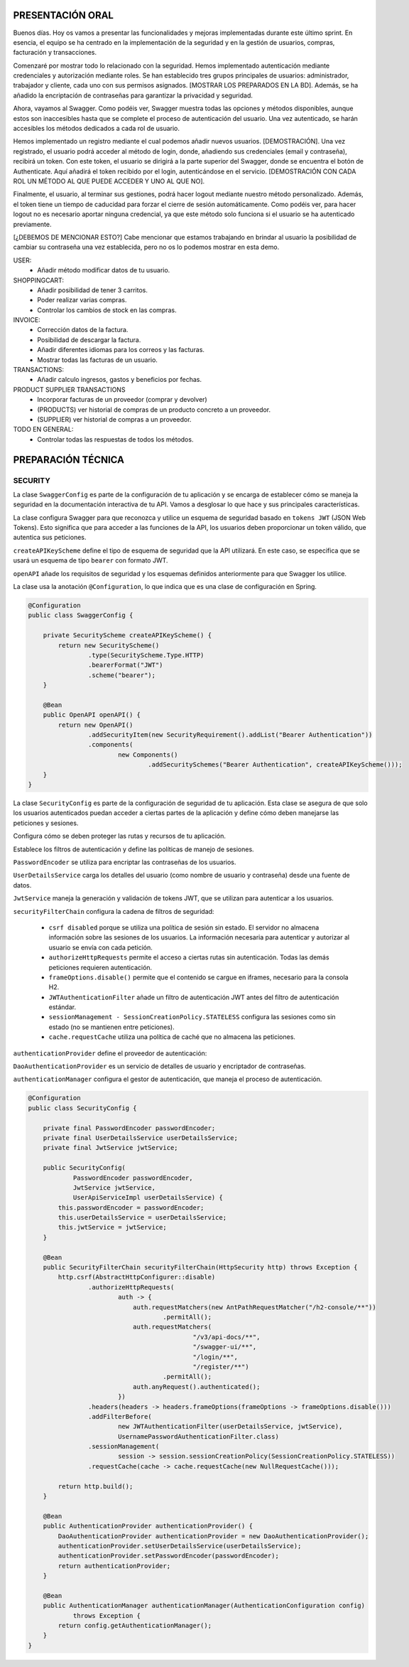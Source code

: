 PRESENTACIÓN ORAL
-----------------

Buenos días. Hoy os vamos a presentar las funcionalidades y mejoras implementadas durante este último sprint. En esencia, el equipo se ha centrado en la implementación de la seguridad y en la gestión de usuarios, compras, facturación y transacciones.

Comenzaré por mostrar todo lo relacionado con la seguridad. Hemos implementado autenticación mediante credenciales y autorización mediante roles. Se han establecido tres grupos principales de usuarios: administrador, trabajador y cliente, cada uno con sus permisos asignados. [MOSTRAR LOS PREPARADOS EN LA BD]. Además, se ha añadido la encriptación de contraseñas para garantizar la privacidad y seguridad.

Ahora, vayamos al Swagger. Como podéis ver, Swagger muestra todas las opciones y métodos disponibles, aunque estos son inaccesibles hasta que se complete el proceso de autenticación del usuario. Una vez autenticado, se harán accesibles los métodos dedicados a cada rol de usuario.

Hemos implementado un registro mediante el cual podemos añadir nuevos usuarios. [DEMOSTRACIÓN]. Una vez registrado, el usuario podrá acceder al método de login, donde, añadiendo sus credenciales (email y contraseña), recibirá un token. Con este token, el usuario se dirigirá a la parte superior del Swagger, donde se encuentra el botón de Authenticate. Aquí añadirá el token recibido por el login, autenticándose en el servicio. [DEMOSTRACIÓN CON CADA ROL UN MÉTODO AL QUE PUEDE ACCEDER Y UNO AL QUE NO]. 

Finalmente, el usuario, al terminar sus gestiones, podrá hacer logout mediante nuestro método personalizado. Además, el token tiene un tiempo de caducidad para forzar el cierre de sesión automáticamente. Como podéis ver, para hacer logout no es necesario aportar ninguna credencial, ya que este método solo funciona si el usuario se ha autenticado previamente.

[¿DEBEMOS DE MENCIONAR ESTO?]
Cabe mencionar que estamos trabajando en brindar al usuario la posibilidad de cambiar su contraseña una vez establecida, pero no os lo podemos mostrar en esta demo.
   






USER:
    • Añadir método modificar datos de tu usuario.
       
SHOPPINGCART:
    • Añadir posibilidad de tener 3 carritos.
    • Poder realizar varias compras.
    • Controlar los cambios de stock en las compras.
      
INVOICE:
    • Corrección datos de la factura.
    • Posibilidad de descargar la factura.
    • Añadir diferentes idiomas para los correos y las facturas.
    • Mostrar todas las facturas de un usuario.

TRANSACTIONS:
    • Añadir calculo ingresos, gastos y beneficios por fechas.

PRODUCT SUPPLIER TRANSACTIONS
    • Incorporar facturas de un proveedor (comprar y devolver)
    • (PRODUCTS) ver historial de compras de un producto concreto a un proveedor.
    • (SUPPLIER) ver historial de compras a un proveedor.

TODO EN GENERAL:
    • Controlar todas las respuestas de todos los métodos.



PREPARACIÓN TÉCNICA
-------------------

SECURITY
========

La clase ``SwaggerConfig`` es parte de la configuración de tu aplicación y se encarga de establecer cómo se maneja la seguridad en la documentación interactiva de tu API. Vamos a desglosar lo que hace y sus principales características. 

La clase configura Swagger para que reconozca y utilice un esquema de seguridad basado en ``tokens JWT`` (JSON Web Tokens). Esto significa que para acceder a las funciones de la API, los usuarios deben proporcionar un token válido, que autentica sus peticiones.

``createAPIKeyScheme`` define el tipo de esquema de seguridad que la API utilizará. En este caso, se especifica que se usará un esquema de tipo ``bearer`` con formato JWT.

``openAPI`` añade los requisitos de seguridad y los esquemas definidos anteriormente para que Swagger los utilice.

La clase usa la anotación ``@Configuration``, lo que indica que es una clase de configuración en Spring.


.. code-block:: java

   @Configuration
   public class SwaggerConfig {
   
       private SecurityScheme createAPIKeyScheme() {
           return new SecurityScheme()
                   .type(SecurityScheme.Type.HTTP)
                   .bearerFormat("JWT")
                   .scheme("bearer");
       }
   
       @Bean
       public OpenAPI openAPI() {
           return new OpenAPI()
                   .addSecurityItem(new SecurityRequirement().addList("Bearer Authentication"))
                   .components(
                           new Components()
                                   .addSecuritySchemes("Bearer Authentication", createAPIKeyScheme()));
       }
   }

..


La clase ``SecurityConfig`` es parte de la configuración de seguridad de tu aplicación. Esta clase se asegura de que solo los usuarios autenticados puedan acceder a ciertas partes de la aplicación y define cómo deben manejarse las peticiones y sesiones.

Configura cómo se deben proteger las rutas y recursos de tu aplicación.

Establece los filtros de autenticación y define las políticas de manejo de sesiones.

``PasswordEncoder`` se utiliza para encriptar las contraseñas de los usuarios.

``UserDetailsService`` carga los detalles del usuario (como nombre de usuario y contraseña) desde una fuente de datos.

``JwtService`` maneja la generación y validación de tokens JWT, que se utilizan para autenticar a los usuarios.

``securityFilterChain`` configura la cadena de filtros de seguridad:

   * ``csrf disabled``  porque se utiliza una política de sesión sin estado. El servidor no almacena información sobre las sesiones de los usuarios. La información necesaria para autenticar y autorizar al usuario se envía con cada petición.

   * ``authorizeHttpRequests`` permite el acceso a ciertas rutas sin autenticación. Todas las demás peticiones requieren autenticación.

   * ``frameOptions.disable()`` permite que el contenido se cargue en iframes, necesario para la consola H2.

   * ``JWTAuthenticationFilter`` añade un filtro de autenticación JWT antes del filtro de autenticación estándar.

   * ``sessionManagement - SessionCreationPolicy.STATELESS`` configura las sesiones como sin estado (no se mantienen entre peticiones).

   * ``cache.requestCache`` utiliza una política de caché que no almacena las peticiones.

``authenticationProvider`` define el proveedor de autenticación:

``DaoAuthenticationProvider`` es un servicio de detalles de usuario y encriptador de contraseñas.
   
``authenticationManager`` configura el gestor de autenticación, que maneja el proceso de autenticación.


.. code-block:: java

   @Configuration
   public class SecurityConfig {
   
       private final PasswordEncoder passwordEncoder;
       private final UserDetailsService userDetailsService;
       private final JwtService jwtService;
   
       public SecurityConfig(
               PasswordEncoder passwordEncoder,
               JwtService jwtService,
               UserApiServiceImpl userDetailsService) {
           this.passwordEncoder = passwordEncoder;
           this.userDetailsService = userDetailsService;
           this.jwtService = jwtService;
       }
   
       @Bean
       public SecurityFilterChain securityFilterChain(HttpSecurity http) throws Exception {
           http.csrf(AbstractHttpConfigurer::disable)
                   .authorizeHttpRequests(
                           auth -> {
                               auth.requestMatchers(new AntPathRequestMatcher("/h2-console/**"))
                                       .permitAll();
                               auth.requestMatchers(
                                               "/v3/api-docs/**",
                                               "/swagger-ui/**",
                                               "/login/**",
                                               "/register/**")
                                       .permitAll();
                               auth.anyRequest().authenticated();
                           })
                   .headers(headers -> headers.frameOptions(frameOptions -> frameOptions.disable()))
                   .addFilterBefore(
                           new JWTAuthenticationFilter(userDetailsService, jwtService),
                           UsernamePasswordAuthenticationFilter.class)
                   .sessionManagement(
                           session -> session.sessionCreationPolicy(SessionCreationPolicy.STATELESS))
                   .requestCache(cache -> cache.requestCache(new NullRequestCache()));
   
           return http.build();
       }
   
       @Bean
       public AuthenticationProvider authenticationProvider() {
           DaoAuthenticationProvider authenticationProvider = new DaoAuthenticationProvider();
           authenticationProvider.setUserDetailsService(userDetailsService);
           authenticationProvider.setPasswordEncoder(passwordEncoder);
           return authenticationProvider;
       }
   
       @Bean
       public AuthenticationManager authenticationManager(AuthenticationConfiguration config)
               throws Exception {
           return config.getAuthenticationManager();
       }
   }

..

